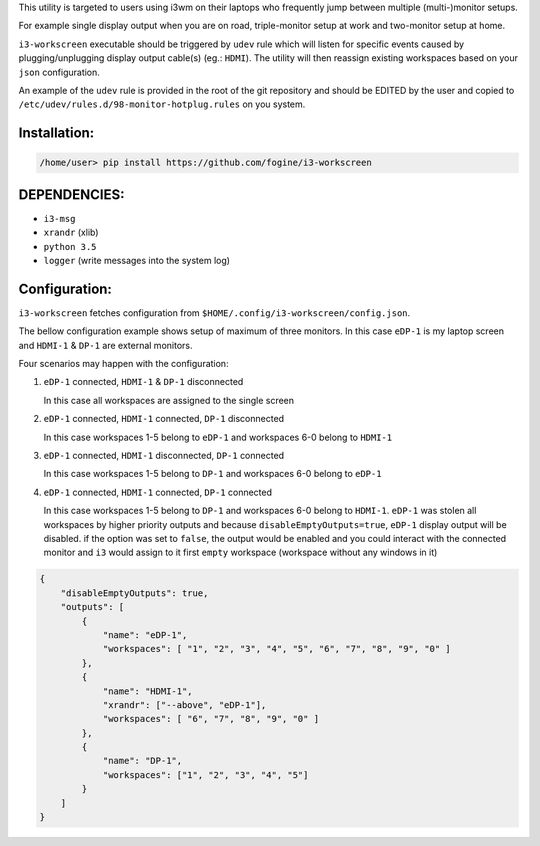 This utility is targeted to users using i3wm on their laptops who frequently jump between multiple (multi-)monitor setups.  

For example single display output when you are on road, triple-monitor setup at work and two-monitor setup at home.

``i3-workscreen`` executable should be triggered by ``udev`` rule which will listen for specific events caused by plugging/unplugging display output cable(s) (eg.: ``HDMI``). The utility will then reassign existing workspaces based on your ``json`` configuration.

An example of the ``udev`` rule is provided in the root of the git repository and should be EDITED by the user and copied to ``/etc/udev/rules.d/98-monitor-hotplug.rules`` on you system.

Installation:
-------------

.. code-block:: bash
    
    /home/user> pip install https://github.com/fogine/i3-workscreen

DEPENDENCIES:
-------------
* ``i3-msg``
* ``xrandr`` (xlib)
* ``python 3.5``
* ``logger`` (write messages into the system log)

Configuration:
--------------

``i3-workscreen`` fetches configuration from ``$HOME/.config/i3-workscreen/config.json``.  

The bellow configuration example shows setup of maximum of three monitors. In this case ``eDP-1`` is my laptop screen and ``HDMI-1`` & ``DP-1`` are external monitors.

Four scenarios may happen with the configuration:

1. ``eDP-1`` connected, ``HDMI-1`` & ``DP-1`` disconnected

   In this case all workspaces are assigned to the single screen
2. ``eDP-1`` connected, ``HDMI-1`` connected, ``DP-1`` disconnected 

   In this case workspaces 1-5 belong to ``eDP-1`` and workspaces 6-0 belong to ``HDMI-1``
3. ``eDP-1`` connected, ``HDMI-1`` disconnected, ``DP-1`` connected 

   In this case workspaces 1-5 belong to ``DP-1`` and workspaces 6-0 belong to ``eDP-1``
4. ``eDP-1`` connected, ``HDMI-1`` connected, ``DP-1`` connected 

   In this case workspaces 1-5 belong to ``DP-1`` and workspaces 6-0 belong to ``HDMI-1``.
   ``eDP-1`` was stolen all workspaces by higher priority outputs and because ``disableEmptyOutputs=true``, ``eDP-1`` display output will be disabled. if the option was set to ``false``, the output would be enabled and you could interact with the connected monitor and ``i3`` would assign to it first ``empty`` workspace (workspace without any windows in it)

.. code-block:: json

    {
        "disableEmptyOutputs": true,
        "outputs": [
            {
                "name": "eDP-1",
                "workspaces": [ "1", "2", "3", "4", "5", "6", "7", "8", "9", "0" ]
            },
            {
                "name": "HDMI-1",
                "xrandr": ["--above", "eDP-1"],
                "workspaces": [ "6", "7", "8", "9", "0" ]
            },
            {
                "name": "DP-1",
                "workspaces": ["1", "2", "3", "4", "5"]
            }
        ]
    }

